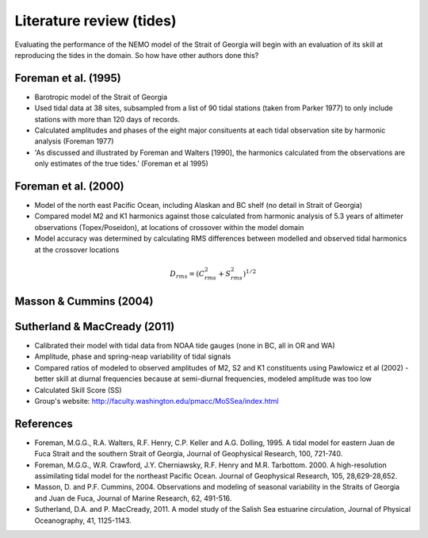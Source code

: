 Literature review (tides)
===================================

Evaluating the performance of the NEMO model of the Strait of Georgia will begin with an evaluation of its skill at reproducing the tides in the domain. So how have other authors done this?

Foreman et al. (1995) 
-------------------------
* Barotropic model of the Strait of Georgia

* Used tidal data at 38 sites, subsampled from a list of 90 tidal stations (taken from Parker 1977) to only include stations with more than 120 days of records. 

* Calculated amplitudes and phases of the eight major consituents at each tidal observation site by harmonic analysis (Foreman 1977)

* 'As discussed and illustrated by Foreman and Walters [1990], the harmonics calculated from the observations are only estimates of the true tides.' (Foreman et al 1995)

Foreman et al. (2000)
---------------------------

* Model of the north east Pacific Ocean, including Alaskan and BC shelf (no detail in Strait of Georgia)

* Compared model M2 and K1 harmonics against those calculated from harmonic analysis of 5.3 years of altimeter observations (Topex/Poseidon), at locations of crossover within the model domain

* Model accuracy was determined by calculating RMS differences between modelled and observed tidal harmonics at the crossover locations

.. math:: 
	D_{rms} = (C^2_{rms}+S^2_{rms})^{1/2}


Masson & Cummins (2004)
------------------------------------

Sutherland & MacCready (2011)
-------------------------------------------
* Calibrated their model with tidal data from NOAA tide gauges (none in BC, all in OR and WA)

* Amplitude, phase and spring-neap variability of tidal signals

* Compared ratios of modeled to observed amplitudes of M2, S2 and K1 constituents using Pawlowicz et al (2002) - better skill at diurnal frequencies because at semi-diurnal frequencies, modeled amplitude was too low

* Calculated Skill Score (SS)

* Group's website: http://faculty.washington.edu/pmacc/MoSSea/index.html

References
-------------------------
* Foreman, M.G.G., R.A. Walters, R.F. Henry, C.P. Keller and A.G. Dolling, 1995. A tidal model for eastern Juan de Fuca Strait and the southern Strait of Georgia, Journal of Geophysical Research, 100, 721-740.

* Foreman, M.G.G., W.R. Crawford, J.Y. Cherniawsky, R.F. Henry and M.R. Tarbottom. 2000. A high-resolution assimilating tidal model for the northeast Pacific Ocean. Journal of Geophysical Research, 105, 28,629-28,652.

* Masson, D. and P.F. Cummins, 2004. Observations and modeling of seasonal variability in the Straits of Georgia and Juan de Fuca, Journal of Marine Research, 62, 491-516.

* Sutherland, D.A. and P. MacCready, 2011. A model study of the Salish Sea estuarine circulation, Journal of Physical Oceanography, 41, 1125-1143.
